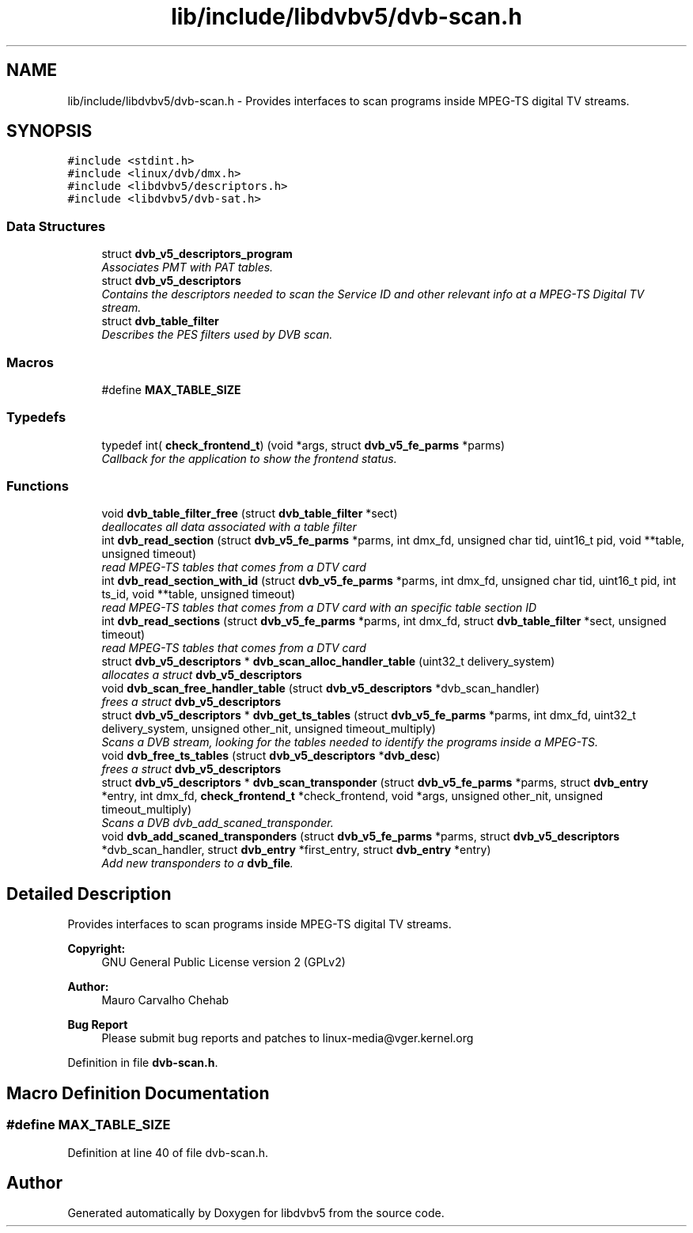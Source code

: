 .TH "lib/include/libdvbv5/dvb-scan.h" 3 "Sun Jan 24 2016" "Version 1.10.0" "libdvbv5" \" -*- nroff -*-
.ad l
.nh
.SH NAME
lib/include/libdvbv5/dvb-scan.h \- Provides interfaces to scan programs inside MPEG-TS digital TV streams\&.  

.SH SYNOPSIS
.br
.PP
\fC#include <stdint\&.h>\fP
.br
\fC#include <linux/dvb/dmx\&.h>\fP
.br
\fC#include <libdvbv5/descriptors\&.h>\fP
.br
\fC#include <libdvbv5/dvb\-sat\&.h>\fP
.br

.SS "Data Structures"

.in +1c
.ti -1c
.RI "struct \fBdvb_v5_descriptors_program\fP"
.br
.RI "\fIAssociates PMT with PAT tables\&. \fP"
.ti -1c
.RI "struct \fBdvb_v5_descriptors\fP"
.br
.RI "\fIContains the descriptors needed to scan the Service ID and other relevant info at a MPEG-TS Digital TV stream\&. \fP"
.ti -1c
.RI "struct \fBdvb_table_filter\fP"
.br
.RI "\fIDescribes the PES filters used by DVB scan\&. \fP"
.in -1c
.SS "Macros"

.in +1c
.ti -1c
.RI "#define \fBMAX_TABLE_SIZE\fP"
.br
.in -1c
.SS "Typedefs"

.in +1c
.ti -1c
.RI "typedef int( \fBcheck_frontend_t\fP) (void *args, struct \fBdvb_v5_fe_parms\fP *parms)"
.br
.RI "\fICallback for the application to show the frontend status\&. \fP"
.in -1c
.SS "Functions"

.in +1c
.ti -1c
.RI "void \fBdvb_table_filter_free\fP (struct \fBdvb_table_filter\fP *sect)"
.br
.RI "\fIdeallocates all data associated with a table filter \fP"
.ti -1c
.RI "int \fBdvb_read_section\fP (struct \fBdvb_v5_fe_parms\fP *parms, int dmx_fd, unsigned char tid, uint16_t pid, void **table, unsigned timeout)"
.br
.RI "\fIread MPEG-TS tables that comes from a DTV card \fP"
.ti -1c
.RI "int \fBdvb_read_section_with_id\fP (struct \fBdvb_v5_fe_parms\fP *parms, int dmx_fd, unsigned char tid, uint16_t pid, int ts_id, void **table, unsigned timeout)"
.br
.RI "\fIread MPEG-TS tables that comes from a DTV card with an specific table section ID \fP"
.ti -1c
.RI "int \fBdvb_read_sections\fP (struct \fBdvb_v5_fe_parms\fP *parms, int dmx_fd, struct \fBdvb_table_filter\fP *sect, unsigned timeout)"
.br
.RI "\fIread MPEG-TS tables that comes from a DTV card \fP"
.ti -1c
.RI "struct \fBdvb_v5_descriptors\fP * \fBdvb_scan_alloc_handler_table\fP (uint32_t delivery_system)"
.br
.RI "\fIallocates a struct \fBdvb_v5_descriptors\fP \fP"
.ti -1c
.RI "void \fBdvb_scan_free_handler_table\fP (struct \fBdvb_v5_descriptors\fP *dvb_scan_handler)"
.br
.RI "\fIfrees a struct \fBdvb_v5_descriptors\fP \fP"
.ti -1c
.RI "struct \fBdvb_v5_descriptors\fP * \fBdvb_get_ts_tables\fP (struct \fBdvb_v5_fe_parms\fP *parms, int dmx_fd, uint32_t delivery_system, unsigned other_nit, unsigned timeout_multiply)"
.br
.RI "\fIScans a DVB stream, looking for the tables needed to identify the programs inside a MPEG-TS\&. \fP"
.ti -1c
.RI "void \fBdvb_free_ts_tables\fP (struct \fBdvb_v5_descriptors\fP *\fBdvb_desc\fP)"
.br
.RI "\fIfrees a struct \fBdvb_v5_descriptors\fP \fP"
.ti -1c
.RI "struct \fBdvb_v5_descriptors\fP * \fBdvb_scan_transponder\fP (struct \fBdvb_v5_fe_parms\fP *parms, struct \fBdvb_entry\fP *entry, int dmx_fd, \fBcheck_frontend_t\fP *check_frontend, void *args, unsigned other_nit, unsigned timeout_multiply)"
.br
.RI "\fIScans a DVB dvb_add_scaned_transponder\&. \fP"
.ti -1c
.RI "void \fBdvb_add_scaned_transponders\fP (struct \fBdvb_v5_fe_parms\fP *parms, struct \fBdvb_v5_descriptors\fP *dvb_scan_handler, struct \fBdvb_entry\fP *first_entry, struct \fBdvb_entry\fP *entry)"
.br
.RI "\fIAdd new transponders to a \fBdvb_file\fP\&. \fP"
.in -1c
.SH "Detailed Description"
.PP 
Provides interfaces to scan programs inside MPEG-TS digital TV streams\&. 


.PP
\fBCopyright:\fP
.RS 4
GNU General Public License version 2 (GPLv2) 
.RE
.PP
\fBAuthor:\fP
.RS 4
Mauro Carvalho Chehab
.RE
.PP
\fBBug Report\fP
.RS 4
Please submit bug reports and patches to linux-media@vger.kernel.org 
.RE
.PP

.PP
Definition in file \fBdvb\-scan\&.h\fP\&.
.SH "Macro Definition Documentation"
.PP 
.SS "#define MAX_TABLE_SIZE"

.PP
Definition at line 40 of file dvb\-scan\&.h\&.
.SH "Author"
.PP 
Generated automatically by Doxygen for libdvbv5 from the source code\&.
